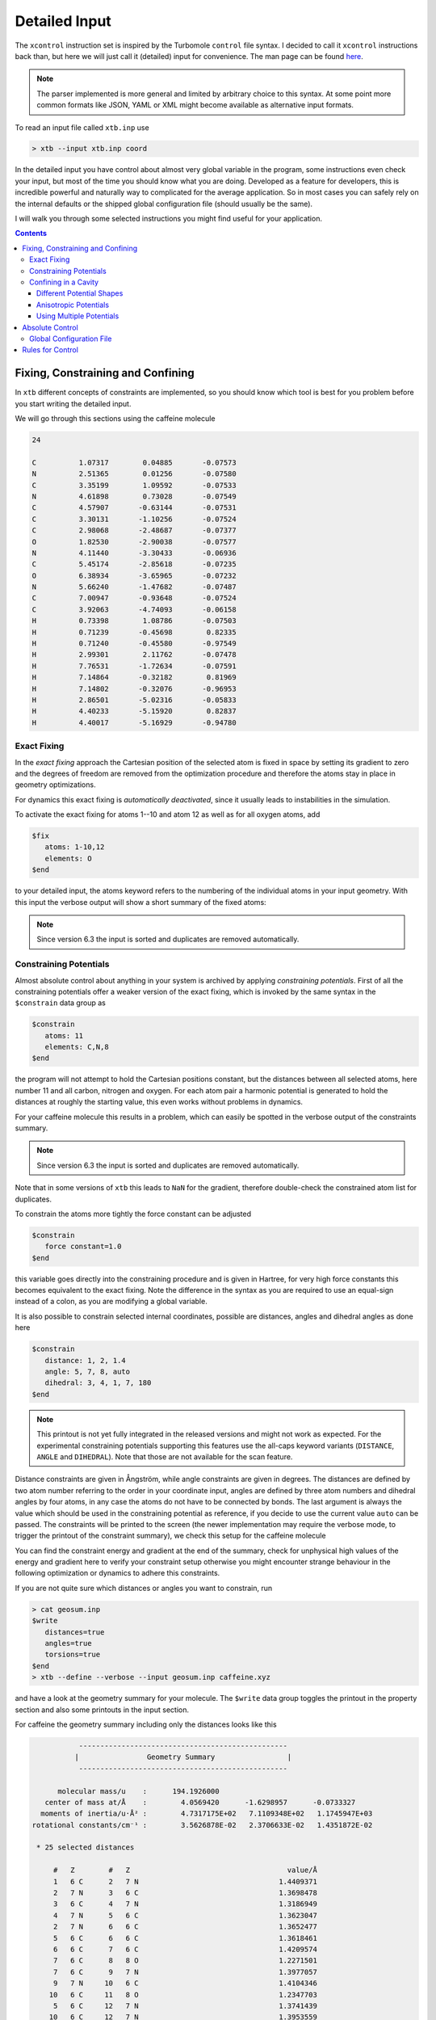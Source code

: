 .. _detailed-input:

----------------
 Detailed Input
----------------

The ``xcontrol`` instruction set is inspired by the Turbomole ``control``
file syntax. I decided to call it ``xcontrol`` instructions back than,
but here we will just call it (detailed) input for convenience.
The man page can be found `here <https://github.com/grimme-lab/xtb/blob/master/man/xcontrol.7.adoc>`_.

.. note:: The parser implemented is more general and limited by
          arbitrary choice to this syntax. At some point more common
          formats like JSON, YAML or XML might become available
          as alternative input formats.

To read an input file called ``xtb.inp`` use

.. code:: bash

  > xtb --input xtb.inp coord

In the detailed input you have control about almost very global
variable in the program, some instructions even check your input, but
most of the time you should know what you are doing.
Developed as a feature for developers, this is incredible powerful
and naturally way to complicated for the average application.
So in most cases you can safely rely on the internal defaults or
the shipped global configuration file (should usually be the same).

I will walk you through some selected instructions you might find useful
for your application.

.. contents::

Fixing, Constraining and Confining
==================================

In ``xtb`` different concepts of constraints are implemented,
so you should know which tool is best for you problem before you
start writing the detailed input.

We will go through this sections using the caffeine molecule

.. code-block:: none

   24

   C          1.07317        0.04885       -0.07573
   N          2.51365        0.01256       -0.07580
   C          3.35199        1.09592       -0.07533
   N          4.61898        0.73028       -0.07549
   C          4.57907       -0.63144       -0.07531
   C          3.30131       -1.10256       -0.07524
   C          2.98068       -2.48687       -0.07377
   O          1.82530       -2.90038       -0.07577
   N          4.11440       -3.30433       -0.06936
   C          5.45174       -2.85618       -0.07235
   O          6.38934       -3.65965       -0.07232
   N          5.66240       -1.47682       -0.07487
   C          7.00947       -0.93648       -0.07524
   C          3.92063       -4.74093       -0.06158
   H          0.73398        1.08786       -0.07503
   H          0.71239       -0.45698        0.82335
   H          0.71240       -0.45580       -0.97549
   H          2.99301        2.11762       -0.07478
   H          7.76531       -1.72634       -0.07591
   H          7.14864       -0.32182        0.81969
   H          7.14802       -0.32076       -0.96953
   H          2.86501       -5.02316       -0.05833
   H          4.40233       -5.15920        0.82837
   H          4.40017       -5.16929       -0.94780

Exact Fixing
------------

In the *exact fixing* approach the Cartesian position of the selected
atom is fixed in space by setting its gradient to zero and the degrees
of freedom are removed from the optimization procedure and therefore
the atoms stay in place in geometry optimizations.

For dynamics this exact fixing is *automatically deactivated*, since it
usually leads to instabilities in the simulation.

To activate the exact fixing for atoms 1--10 and atom 12 as well as for
all oxygen atoms, add

.. code:: text

  $fix
     atoms: 1-10,12
     elements: O
  $end

to your detailed input, the atoms keyword refers to the numbering
of the individual atoms in your input geometry.
With this input the verbose output will show a short summary of the
fixed atoms:

.. code-block:: text
   :emphasize-lines: 15,19

              -------------------------------------------------
             |                   Fixed Atoms                   |
              -------------------------------------------------

    * 13 fixed atom positions, i.e. in gradient

        #   Z                                   position/Å
        1   6 C      1.0731700     0.0488500    -0.0757300
        2   7 N      2.5136500     0.0125600    -0.0758000
        3   6 C      3.3519900     1.0959200    -0.0753300
        4   7 N      4.6189800     0.7302800    -0.0754900
        5   6 C      4.5790700    -0.6314400    -0.0753100
        6   6 C      3.3013100    -1.1025600    -0.0752400
        7   6 C      2.9806800    -2.4868700    -0.0737700
        8   8 O      1.8253000    -2.9003800    -0.0757700
        9   7 N      4.1144000    -3.3043300    -0.0693600
       10   6 C      5.4517400    -2.8561800    -0.0723500
       12   7 N      5.6624000    -1.4768200    -0.0748700
        8   8 O      1.8253000    -2.9003800    -0.0757700
       11   8 O      6.3893400    -3.6596500    -0.0723200

.. note::

   Since version 6.3 the input is sorted and duplicates are removed automatically.

Constraining Potentials
-----------------------

Almost absolute control about anything in your system is archived
by applying *constraining potentials*. First of all the constraining
potentials offer a weaker version of the exact fixing, which is
invoked by the same syntax in the ``$constrain`` data group as

.. code:: text

  $constrain
     atoms: 11
     elements: C,N,8
  $end

the program will not attempt to hold the Cartesian positions constant,
but the distances between all selected atoms, here number 11 and all
carbon, nitrogen and oxygen. For each atom pair a harmonic potential
is generated to hold the distances at roughly the starting value, this even
works without problems in dynamics.

For your caffeine molecule this results in a problem, which can easily be
spotted in the verbose output of the constraints summary.

.. code-block:: text
   :emphasize-lines: 9,23

              -------------------------------------------------
             |                   Constraints                   |
              -------------------------------------------------

    * 15 constrained atom positions
      positions referring to input geometry

        #   Z                                   position/Å      displ./Å
       11   8 O      6.3577347    -3.6327225    -0.0684681     0.0000000
        1   6 C      1.0687445     0.0520162    -0.0755782     0.0000000
        3   6 C      3.3535252     1.0744217    -0.0774722     0.0000000
        5   6 C      4.5969189    -0.6303196    -0.0745855     0.0000000
        6   6 C      3.2896462    -1.0950551    -0.0735452     0.0000000
        7   6 C      2.9629004    -2.4886091    -0.0702591     0.0000000
       10   6 C      5.4425717    -2.8389078    -0.0699228     0.0000000
       13   6 C      7.0086271    -0.9538835    -0.0749134     0.0000000
       14   6 C      3.9536622    -4.7147069    -0.0641970     0.0000000
        2   7 N      2.5030143     0.0336686    -0.0754494     0.0000000
        4   7 N      4.6213728     0.7205067    -0.0770658     0.0000000
        9   7 N      4.1215924    -3.2704219    -0.0683024     0.0000000
       12   7 N      5.6601563    -1.4769082    -0.0732293     0.0000000
        8   8 O      1.8493654    -2.9780046    -0.0690630     0.0000000
       11   8 O      6.3577347    -3.6327225    -0.0684681     0.0000000

        applying 105 atom pairwise harmonic potentials
          applied force constant per pair:     0.0035714
        effective force constant per atom:     0.0500000
            constraining energy/grad norm:     0.0000000     0.0000000

.. note::

   Since version 6.3 the input is sorted and duplicates are removed automatically.

Note that in some versions of ``xtb`` this leads to ``NaN`` for the
gradient, therefore double-check the constrained atom list for duplicates.

To constrain the atoms more tightly the force constant can be adjusted

.. code:: text

  $constrain
     force constant=1.0
  $end

this variable goes directly into the constraining procedure and is given in
Hartree, for very high force constants this becomes equivalent to the exact fixing.
Note the difference in the syntax as you are required to use an equal-sign
instead of a colon, as you are modifying a global variable.

It is also possible to constrain selected internal coordinates, possible
are distances, angles and dihedral angles as done here

.. code:: text

  $constrain
     distance: 1, 2, 1.4
     angle: 5, 7, 8, auto
     dihedral: 3, 4, 1, 7, 180
  $end

.. note::

   This printout is not yet fully integrated in the released versions and
   might not work as expected.
   For the experimental constraining potentials supporting this features
   use the all-caps keyword variants (``DISTANCE``, ``ANGLE`` and ``DIHEDRAL``).
   Note that those are not available for the scan feature.

Distance constraints are given in Ångström, while angle constraints are given
in degrees.
The distances are defined by two atom number referring to the order in
your coordinate input, angles are defined by three atom numbers and
dihedral angles by four atoms, in any case the atoms do not have to
be connected by bonds. The last argument is always the value which should
be used in the constraining potential as reference, if you decide to
use the current value ``auto`` can be passed. The constraints will be
printed to the screen (the newer implementation may require the verbose mode,
to trigger the printout of the constraint summary), we check this setup
for the caffeine molecule

.. code-block:: text
   :emphasize-lines: 33

              -------------------------------------------------
             |                   Constraints                   |
              -------------------------------------------------

    * 1 constrained distance

        #   Z        #   Z                                     value/Å      actual/Å
        1   6 C      2   7 N                                 1.4000000     1.4409371

          constraining potential exponent:     2.0000000
         applied force constant per dist.:     0.0500000
        effective force constant per atom:     0.0250000
            constraining energy/grad norm:     0.0002992     0.0109403

    * 1 constrained angle

        #   Z        #   Z        #   Z                        value/°      actual/°
        5   6 C      7   6 C      8   8 O                  150.4357763   150.4357763

         applied force constant per angle:     0.0500000
        effective force constant per atom:     0.0166667
            constraining energy/grad norm:     0.0000000     0.0000000

    * 1 constrained dihedral angle

        #   Z        #   Z        #   Z        #   Z           value/°      actual/°
        3   6 C      4   7 N      1   6 C      7   6 C     180.0000000  -179.9396548

         applied force constant per angle:     0.0500000
        effective force constant per atom:     0.0125000
            constraining energy/grad norm:     0.0000000     0.0000629

        total constraint energy/grad norm:     0.0002993     0.0110032

You can find the constraint energy and gradient at the end of the summary,
check for unphysical high values of the energy and gradient here to verify
your constraint setup otherwise you might encounter strange behaviour in the
following optimization or dynamics to adhere this constraints.

If you are not quite sure which distances or angles you want to constrain,
run

.. code:: bash

  > cat geosum.inp
  $write
     distances=true
     angles=true
     torsions=true
  $end
  > xtb --define --verbose --input geosum.inp caffeine.xyz

and have a look at the geometry summary for your molecule. The ``$write``
data group toggles the printout in the property section and also some
printouts in the input section.

For caffeine the geometry summary including only the distances looks like this

.. code-block:: text

              -------------------------------------------------
             |                Geometry Summary                 |
              -------------------------------------------------

         molecular mass/u    :      194.1926000
      center of mass at/Å    :        4.0569420      -1.6298957      -0.0733327
     moments of inertia/u·Å² :        4.7317175E+02   7.1109348E+02   1.1745947E+03
   rotational constants/cm⁻¹ :        3.5626878E-02   2.3706633E-02   1.4351872E-02

    * 25 selected distances

        #   Z        #   Z                                     value/Å
        1   6 C      2   7 N                                 1.4409371
        2   7 N      3   6 C                                 1.3698478
        3   6 C      4   7 N                                 1.3186949
        4   7 N      5   6 C                                 1.3623047
        2   7 N      6   6 C                                 1.3652477
        5   6 C      6   6 C                                 1.3618461
        6   6 C      7   6 C                                 1.4209574
        7   6 C      8   8 O                                 1.2271501
        7   6 C      9   7 N                                 1.3977057
        9   7 N     10   6 C                                 1.4104346
       10   6 C     11   8 O                                 1.2347703
        5   6 C     12   7 N                                 1.3741439
       10   6 C     12   7 N                                 1.3953559
       12   7 N     13   6 C                                 1.4514011 (max)
        9   7 N     14   6 C                                 1.4496299
        1   6 C     15   1 H                                 1.0929740
        1   6 C     16   1 H                                 1.0928728
        1   6 C     17   1 H                                 1.0928837
        3   6 C     18   1 H                                 1.0829302 (min)
       13   6 C     19   1 H                                 1.0932399
       13   6 C     20   1 H                                 1.0945661
       13   6 C     21   1 H                                 1.0945601
       14   6 C     22   1 H                                 1.0927021
       14   6 C     23   1 H                                 1.0949866
       14   6 C     24   1 H                                 1.0949141

    * 4 distinct bonds (by element types)

      Z      Z             #   av. dist./Å        max./Å        min./Å
      1 H    6 C          10     1.0926630     1.0949866     1.0829302
      6 C    6 C           2     1.3914017     1.4209574     1.3618461
      6 C    7 N          11     1.3941548     1.4514011     1.3186949
      6 C    8 O           2     1.2309602     1.2347703     1.2271501

There is no electronic structure information used at this point but a
simple geometric model to select distances, which can get too few
or too many bonds or angles in this printout.

Confining in a Cavity
---------------------

If you are running dynamics for systems that are non-covalently bound,
you may encounter dissociation in the dynamics. If you want to
study the bound complex, you can try to *confine* the simulation
in a little sphere, which keeps the molecules from escaping.
The detailed input looks like

.. code:: text

  $wall
     potential=logfermi
     sphere: auto, all
  $end

You can be more precise on the radius by giving the value in Bohr instead
of ``auto``. The automatically determined radius is based on the largest
interatomic distance in the structure plus some offset.
The logfermi potential is best suited for confinements, but not yet the
default potential.

When using this input with the caffeine molecule the automatically
determined radius is about 5.6 Å, which should be large enough to contain
a molecule of its size.
At first it might be surprising to find that the confining energy
is about +84 kcal/mol, but we did we did not account for the placement of 
the molecule, relative to the center of potential within our chosen input.
Currently, the center point of the spherical logfermi potential
is set at the origin (0,0,0) and the center of mass of the caffeine molecule
is about 4.4 Å away from it, so our molecule is stuck halfway in the wall
we just created.

.. figure:: ../figures/confining_misplaced.png
   :width: 400px
   :align: center

   The sphere used to construct the potential is represented by the
   transparent teal dots placed on a fine Lebedev grid.
   Visual inspection suggests that the potential is misplaced.

To cope with this we should put the center of mass of the caffeine molecule
at the origin, this can be done by adding the ``$cma`` instruction to the input
file, which shifts the coordinates with the center of mass and aligns
the molecule to its principal axes of inertia.

.. figure:: ../figures/confining_shifted.png
   :width: 400px
   :align: center

   The caffeine molecule is now shifted correctly inside the potential.
   The confining energy, for the correctly placed potential is now 0 kcal/mol.

.. note:: The center point for all wall potentials is always placed at the origin,
          which cannot be changed with the currently available input options.
          Therefore, we resort to modifying our input coordinates here.

Different Potential Shapes
~~~~~~~~~~~~~~~~~~~~~~~~~~

Currently two different potential shapes are implemented and can be
selected with the ``potential`` instruction.

The logfermi potential shape is given by the expression

.. math::
   V = \sum_\text{A} k_B T \log\Bigl\{1 + \exp\bigl[
   \beta(|\mathbf R_\text{A} - \mathbf O|- R_\text{sphere})\bigr] \Bigr\}

where
*k*\ :sub:`B` is the Boltzmann constant,
*T* is formally the temperature but can be used to scale
the strength of the potential (adjustable by ``temp=<real>``, within the ``$wall`` group),
*β* is the steepness of the potential (adjustable by ``beta=<real>``),
**R**\ :sub:`A` are the cartesian coordinates of atom A,
**O** is the origin (0,0,0) and
*R*\ :sub:`sphere` is the radius of the sphere used for confining.

The *default* potential shape is a simple polynomial to the power *α*
(adjustable by ``alpha=<int>``).
The formula that is evaluated in the program is

.. math::
   V = \sum_\text{A}
   \left(\frac{|\mathbf R_\text{A} - \mathbf O|}{R_\text{sphere}}\right)^\alpha

The main (dis)advantage of this shape is that the radius of the sphere
is a *relative* quantity compared to the size of the molecule.
The ``auto`` generator of the sphere radius takes this into account,
by rescaling the largest distance in the molecule instead of adding
a constant shift.
A clear disadvantage of this potential shape it that the gradient does
not vanish inside the sphere and can compress a molecule artificially.

.. figure:: ../figures/potential_shapes.png
   :width: 550px
   :align: center

   Available potential shapes with energy and gradient contribution.

Anisotropic Potentials
~~~~~~~~~~~~~~~~~~~~~~

For some molecules an isotropic spherical cavity is not suitable for confinement,
since the molecule might have a rod-like or oblate shape.
Instead of sphere we can use an ellipsoid to construct an anisotropic cavity,
there is no limitation for the potential shape since we use a simple rescaling
to introduce anisotropy.

The input file for an anisotropic potential would look like

.. code-block:: text

   $wall
      potential=logfermi
      ellipsoid: 13.5,11.1,8.6,all # values in Bohr
   $end

As for the isotropic one can use the ``auto`` keyword to replace any of the
the three radii with an automatically determined value.
The automatic determined value is the automatic isotropic sphere radius,
so letting all three values be autodetermined results in an isotropic potential.

As before, we have to deal with the issue that the center of mass of our caffeine
molecule and the origin do not coincident, this time we use a Python interpreter
with ASE support for this job

.. code-block:: python

   from ase.io import read, write
   mol = read('caffeine.xyz')
   mol.set_positions(mol.get_positions() - mol.get_center_of_mass())
   write('caffeine_shifted.xyz', mol)

Finally we can check ``xtb`` with the new coordinates and the above input file and
we find that the confining energy is zero in the initial geometry.

.. figure:: ../figures/confining_anisotropic.png
   :width: 450px
   :align: center

   Shifted caffeine molecule in an anisotropic potential,
   note that the structure is not rotated this time.

Using Multiple Potentials
~~~~~~~~~~~~~~~~~~~~~~~~~

Since version 6.0 an arbitrary number of wall potentials is supported.
Similar to the constraint keywords one could create multiple wall potentials
by repeating ``sphere`` and/or ``ellipsoid`` instructions like

.. code-block:: none

   $wall
      potential=logfermi
      sphere: auto, all
      ellipsoid: 13.5,11.1,8.6,all # values in Bohr
   $end

This could be used to confine different fragments in different sized spheres.
The only restriction is that the potential shape is global.

Absolute Control
================

As I promised you can control almost everything, the ``xcontrol(7)`` man page
is a good starting point to get acquainted with the detailed input. This
poses the usual hindrance of actually reading the documentation
(since you are here, you are already above average, thumbs up).

A practical alternative is to just dump the complete internal settings
of the program to an input file and start playing around with it.
To do so, run

.. code:: bash

   > xtb --input default.inp --define --copy coord

The file ``default.inp`` has not to be present when starting the program
in ``--copy`` mode, since the ``default.inp`` will be generated for you.
The ``--define`` flags makes sure that the program only checks your setup
and does not perform any calculation on the input coordinates.

Have a look at the first lines of ``default.inp``:

.. code:: text

   $cmd xtb --input default.inp --define --copy coord
   $date 2019/03/05 at 08:50:26.651
   $chrg 0
   $spin 0
   ...

This is actually the command you used in the first place to invoke the
program, next you find the timestamp when the program was started and
then system specific information about charge and spinstate of your system,
this is what I understand as a self-documenting program run.
``$cmd`` and ``$date`` are cosmetic features and will never influence
any calculation if included in the detailed input, but I figured that
they might become handy if you look back into your calculations when
putting together the manuscript or taking over a project from your,
now graduated, fellow coworker.

The rest of the file represent every accessible variable documented
in the ``xcontrol(7)`` man page with its current setting, this should be
quite a lot. So lets focus say on the ``$wall`` group:

.. code:: text

   ...
   $wall
      potential=polynomial
      alpha=30
      beta=6.000000000000000
      temp=300.0000000000000
      autoscale=1.000000000000000
      axisshift=3.500000000000000
   ...

The default potential is a ``polynomial`` one, you want to change this to
the ``logfermi`` potential. ``alpha`` is only needed for the ``polynomial``
potential, we use ``beta`` and ``temp`` in our potential.
The steepness of our potential can be adjusted by modifying the value
of ``beta``, since our potential is multiplied with the thermal energy
we can scale it by increasing it temperature in ``temp``.
``autoscale`` is a factor the automatic determined sphere axes are
multiplied with, a default of 1.0 seems reasonable here, but sometimes
we need more space or want to squeeze everything a bit together.
We can also adjust the constant shift value used in the generation
of the automatic axes, but on a second thought this value might be
just fine, so we do not modify ``axisshift`` today.

This is an awful lot of information in a small block and quite essential
for your calculation using a confining potential, all details on this
can be found in ``xcontrol(7)`` man page at the group instruction
of interest.

.. tip:: If you are happy with all this setting you can just use this file as
         your ``.xtbrc`` and place it somewhere in your ``XTBPATH``.

Global Configuration File
-------------------------

The global configuration file called ``.xtbrc`` has to be around somewhere
in your ``XTBPATH`` so ``xtb`` is able to find it and uses the very same
syntax as the detailed input. Every instruction (``key=value``) you can
use in your detailed input file can be present in your global configuration
file. System specific instructions (``key: value``) will not work, of course.
To check which ``.xtbrc`` is read, start the program in verbose mode and
check the *Calculation Setup* section in the output.

Rules for Control
=================

This section is intended to briefly explain the currently applied
rules to parse the detailed input file.

Every instruction is started by a flag (``$``) and terminated by the next flag.
An instruction is only valid if the flag is in the first letter, the
instruction name is the rest of the register (line).
A valid instruction opens its block with its own options, every option
is a key-value pair. Invalid instructions are ignored without further warning.

There are two kind of instructions, logical and groups.
Logical instructions toggle a specific operation and cannot contain a option
block while group instructions only open the option block without any
further actions.

Groups with the same name can occur multiple times and are merged before parsing.
There are two kind of options, ``key=value`` pairs set global variables and
can only be used *once*, they are locked at the *first encounter* of the key,
regardless of the value, in case an invalid value is given the default is used
as fallback and cannot be modified by subsequent options with the same key.

Options of the kind ``key: values,...`` can be present multiple times and
are handled differently depending on the context they are used in.
For example the ``atoms:`` instruction usually appends atoms to an list,
while ``distance:`` in ``$constrain`` applies a quadratic potential to
the atom pair specified.
